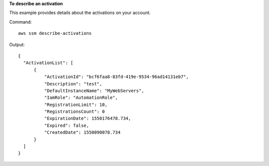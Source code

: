 **To describe an activation**

This example provides details about the activations on your account.

Command::

  aws ssm describe-activations

Output::

  {
    "ActivationList": [
        {
            "ActivationId": "bcf6faa8-83fd-419e-9534-96ad14131eb7",
            "Description": "test",
            "DefaultInstanceName": "MyWebServers",
            "IamRole": "AutomationRole",
            "RegistrationLimit": 10,
            "RegistrationsCount": 0
            "ExpirationDate": 1550176478.734,
            "Expired": false,
            "CreatedDate": 1550090078.734
        }
    ]
  }
